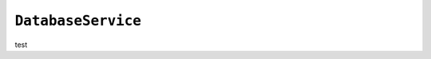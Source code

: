 .. only:: comment

    © Crown-owned copyright 2023, Defence Science and Technology Laboratory UK

``DatabaseService``
-------------------

test
